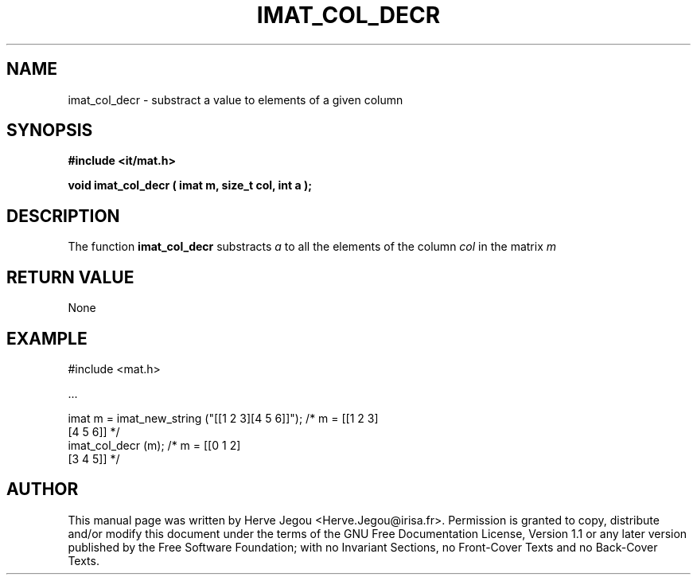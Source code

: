 .\" This manpage has been automatically generated by docbook2man 
.\" from a DocBook document.  This tool can be found at:
.\" <http://shell.ipoline.com/~elmert/comp/docbook2X/> 
.\" Please send any bug reports, improvements, comments, patches, 
.\" etc. to Steve Cheng <steve@ggi-project.org>.
.TH "IMAT_COL_DECR" "3" "01 August 2006" "" ""

.SH NAME
imat_col_decr \- substract a value to elements of a given column
.SH SYNOPSIS
.sp
\fB#include <it/mat.h>
.sp
void imat_col_decr ( imat m, size_t col, int a
);
\fR
.SH "DESCRIPTION"
.PP
The function \fBimat_col_decr\fR substracts \fIa\fR to all the elements of the column \fIcol\fR in the matrix \fIm\fR 
.SH "RETURN VALUE"
.PP
None
.SH "EXAMPLE"

.nf

#include <mat.h>

\&...

imat m = imat_new_string ("[[1 2 3][4 5 6]]");  /* m = [[1 2 3]   
                                                        [4 5 6]]  */
imat_col_decr (m);                              /* m = [[0 1 2]   
                                                        [3 4 5]]  */
.fi
.SH "AUTHOR"
.PP
This manual page was written by Herve Jegou <Herve.Jegou@irisa.fr>\&.
Permission is granted to copy, distribute and/or modify this
document under the terms of the GNU Free
Documentation License, Version 1.1 or any later version
published by the Free Software Foundation; with no Invariant
Sections, no Front-Cover Texts and no Back-Cover Texts.
